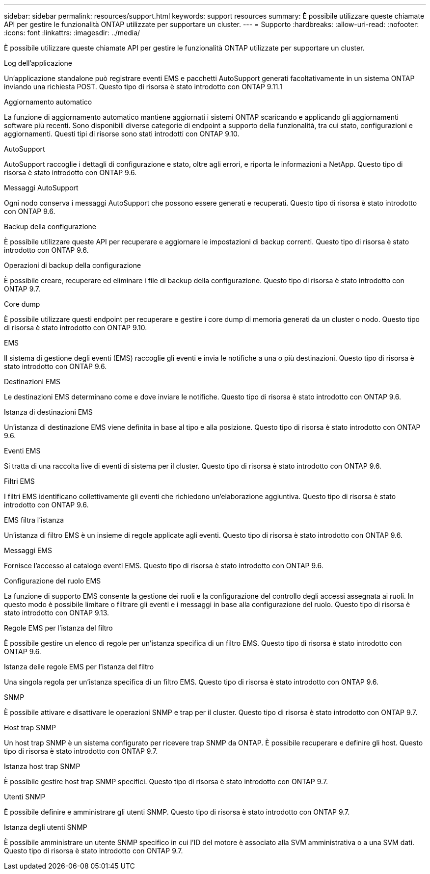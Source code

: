 ---
sidebar: sidebar 
permalink: resources/support.html 
keywords: support resources 
summary: È possibile utilizzare queste chiamate API per gestire le funzionalità ONTAP utilizzate per supportare un cluster. 
---
= Supporto
:hardbreaks:
:allow-uri-read: 
:nofooter: 
:icons: font
:linkattrs: 
:imagesdir: ../media/


[role="lead"]
È possibile utilizzare queste chiamate API per gestire le funzionalità ONTAP utilizzate per supportare un cluster.

.Log dell'applicazione
Un'applicazione standalone può registrare eventi EMS e pacchetti AutoSupport generati facoltativamente in un sistema ONTAP inviando una richiesta POST. Questo tipo di risorsa è stato introdotto con ONTAP 9.11.1

.Aggiornamento automatico
La funzione di aggiornamento automatico mantiene aggiornati i sistemi ONTAP scaricando e applicando gli aggiornamenti software più recenti. Sono disponibili diverse categorie di endpoint a supporto della funzionalità, tra cui stato, configurazioni e aggiornamenti. Questi tipi di risorse sono stati introdotti con ONTAP 9.10.

.AutoSupport
AutoSupport raccoglie i dettagli di configurazione e stato, oltre agli errori, e riporta le informazioni a NetApp. Questo tipo di risorsa è stato introdotto con ONTAP 9.6.

.Messaggi AutoSupport
Ogni nodo conserva i messaggi AutoSupport che possono essere generati e recuperati. Questo tipo di risorsa è stato introdotto con ONTAP 9.6.

.Backup della configurazione
È possibile utilizzare queste API per recuperare e aggiornare le impostazioni di backup correnti. Questo tipo di risorsa è stato introdotto con ONTAP 9.6.

.Operazioni di backup della configurazione
È possibile creare, recuperare ed eliminare i file di backup della configurazione. Questo tipo di risorsa è stato introdotto con ONTAP 9.7.

.Core dump
È possibile utilizzare questi endpoint per recuperare e gestire i core dump di memoria generati da un cluster o nodo. Questo tipo di risorsa è stato introdotto con ONTAP 9.10.

.EMS
Il sistema di gestione degli eventi (EMS) raccoglie gli eventi e invia le notifiche a una o più destinazioni. Questo tipo di risorsa è stato introdotto con ONTAP 9.6.

.Destinazioni EMS
Le destinazioni EMS determinano come e dove inviare le notifiche. Questo tipo di risorsa è stato introdotto con ONTAP 9.6.

.Istanza di destinazioni EMS
Un'istanza di destinazione EMS viene definita in base al tipo e alla posizione. Questo tipo di risorsa è stato introdotto con ONTAP 9.6.

.Eventi EMS
Si tratta di una raccolta live di eventi di sistema per il cluster. Questo tipo di risorsa è stato introdotto con ONTAP 9.6.

.Filtri EMS
I filtri EMS identificano collettivamente gli eventi che richiedono un'elaborazione aggiuntiva. Questo tipo di risorsa è stato introdotto con ONTAP 9.6.

.EMS filtra l'istanza
Un'istanza di filtro EMS è un insieme di regole applicate agli eventi. Questo tipo di risorsa è stato introdotto con ONTAP 9.6.

.Messaggi EMS
Fornisce l'accesso al catalogo eventi EMS. Questo tipo di risorsa è stato introdotto con ONTAP 9.6.

.Configurazione del ruolo EMS
La funzione di supporto EMS consente la gestione dei ruoli e la configurazione del controllo degli accessi assegnata ai ruoli. In questo modo è possibile limitare o filtrare gli eventi e i messaggi in base alla configurazione del ruolo. Questo tipo di risorsa è stato introdotto con ONTAP 9.13.

.Regole EMS per l'istanza del filtro
È possibile gestire un elenco di regole per un'istanza specifica di un filtro EMS. Questo tipo di risorsa è stato introdotto con ONTAP 9.6.

.Istanza delle regole EMS per l'istanza del filtro
Una singola regola per un'istanza specifica di un filtro EMS. Questo tipo di risorsa è stato introdotto con ONTAP 9.6.

.SNMP
È possibile attivare e disattivare le operazioni SNMP e trap per il cluster. Questo tipo di risorsa è stato introdotto con ONTAP 9.7.

.Host trap SNMP
Un host trap SNMP è un sistema configurato per ricevere trap SNMP da ONTAP. È possibile recuperare e definire gli host. Questo tipo di risorsa è stato introdotto con ONTAP 9.7.

.Istanza host trap SNMP
È possibile gestire host trap SNMP specifici. Questo tipo di risorsa è stato introdotto con ONTAP 9.7.

.Utenti SNMP
È possibile definire e amministrare gli utenti SNMP. Questo tipo di risorsa è stato introdotto con ONTAP 9.7.

.Istanza degli utenti SNMP
È possibile amministrare un utente SNMP specifico in cui l'ID del motore è associato alla SVM amministrativa o a una SVM dati. Questo tipo di risorsa è stato introdotto con ONTAP 9.7.
